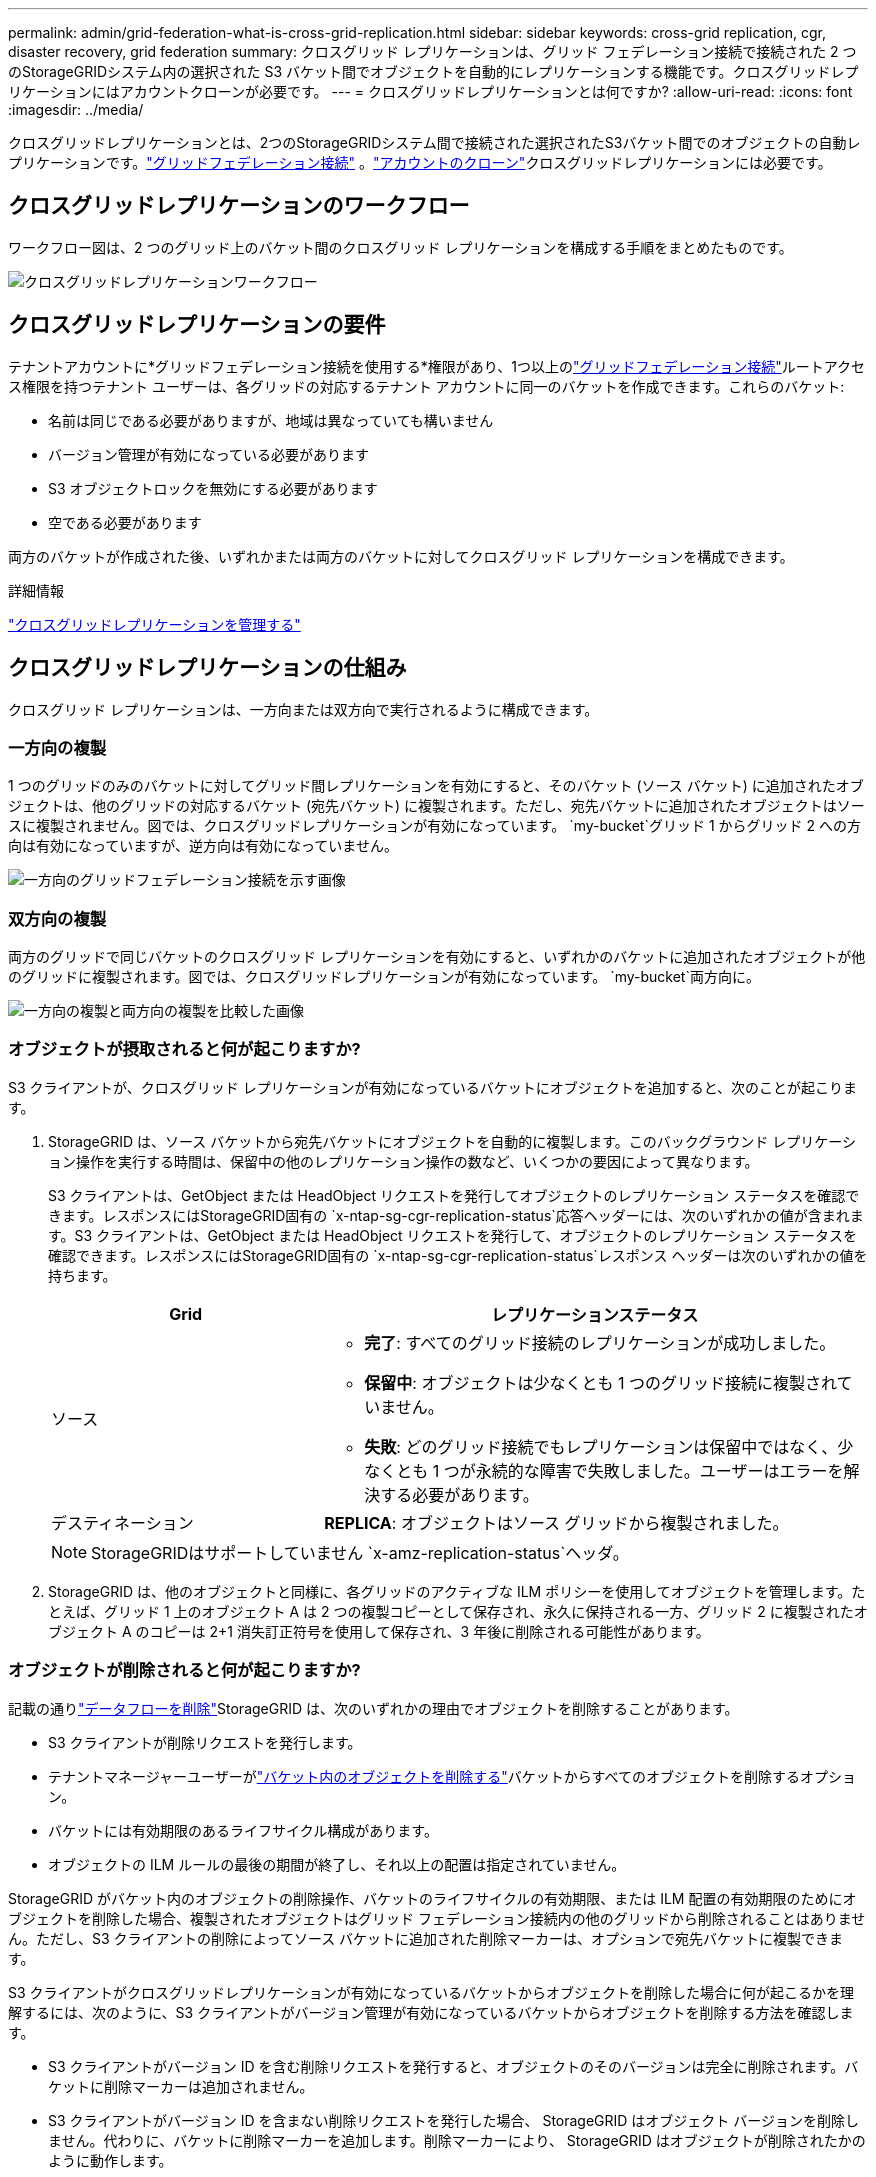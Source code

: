 ---
permalink: admin/grid-federation-what-is-cross-grid-replication.html 
sidebar: sidebar 
keywords: cross-grid replication, cgr, disaster recovery, grid federation 
summary: クロスグリッド レプリケーションは、グリッド フェデレーション接続で接続された 2 つのStorageGRIDシステム内の選択された S3 バケット間でオブジェクトを自動的にレプリケーションする機能です。クロスグリッドレプリケーションにはアカウントクローンが必要です。 
---
= クロスグリッドレプリケーションとは何ですか?
:allow-uri-read: 
:icons: font
:imagesdir: ../media/


[role="lead"]
クロスグリッドレプリケーションとは、2つのStorageGRIDシステム間で接続された選択されたS3バケット間でのオブジェクトの自動レプリケーションです。link:grid-federation-overview.html["グリッドフェデレーション接続"] 。link:grid-federation-what-is-account-clone.html["アカウントのクローン"]クロスグリッドレプリケーションには必要です。



== クロスグリッドレプリケーションのワークフロー

ワークフロー図は、2 つのグリッド上のバケット間のクロスグリッド レプリケーションを構成する手順をまとめたものです。

image::../media/grid-federation-cgr-workflow.png[クロスグリッドレプリケーションワークフロー]



== クロスグリッドレプリケーションの要件

テナントアカウントに*グリッドフェデレーション接続を使用する*権限があり、1つ以上のlink:grid-federation-overview.html["グリッドフェデレーション接続"]ルートアクセス権限を持つテナント ユーザーは、各グリッドの対応するテナント アカウントに同一のバケットを作成できます。これらのバケット:

* 名前は同じである必要がありますが、地域は異なっていても構いません
* バージョン管理が有効になっている必要があります
* S3 オブジェクトロックを無効にする必要があります
* 空である必要があります


両方のバケットが作成された後、いずれかまたは両方のバケットに対してクロスグリッド レプリケーションを構成できます。

.詳細情報
link:../tenant/grid-federation-manage-cross-grid-replication.html["クロスグリッドレプリケーションを管理する"]



== クロスグリッドレプリケーションの仕組み

クロスグリッド レプリケーションは、一方向または双方向で実行されるように構成できます。



=== 一方向の複製

1 つのグリッドのみのバケットに対してグリッド間レプリケーションを有効にすると、そのバケット (ソース バケット) に追加されたオブジェクトは、他のグリッドの対応するバケット (宛先バケット) に複製されます。ただし、宛先バケットに追加されたオブジェクトはソースに複製されません。図では、クロスグリッドレプリケーションが有効になっています。 `my-bucket`グリッド 1 からグリッド 2 への方向は有効になっていますが、逆方向は有効になっていません。

image::../media/grid-federation-cross-grid-replication-one-direction.png[一方向のグリッドフェデレーション接続を示す画像]



=== 双方向の複製

両方のグリッドで同じバケットのクロスグリッド レプリケーションを有効にすると、いずれかのバケットに追加されたオブジェクトが他のグリッドに複製されます。図では、クロスグリッドレプリケーションが有効になっています。 `my-bucket`両方向に。

image::../media/grid-federation-cross-grid-replication.png[一方向の複製と両方向の複製を比較した画像]



=== オブジェクトが摂取されると何が起こりますか?

S3 クライアントが、クロスグリッド レプリケーションが有効になっているバケットにオブジェクトを追加すると、次のことが起こります。

. StorageGRID は、ソース バケットから宛先バケットにオブジェクトを自動的に複製します。このバックグラウンド レプリケーション操作を実行する時間は、保留中の他のレプリケーション操作の数など、いくつかの要因によって異なります。
+
S3 クライアントは、GetObject または HeadObject リクエストを発行してオブジェクトのレプリケーション ステータスを確認できます。レスポンスにはStorageGRID固有の `x-ntap-sg-cgr-replication-status`応答ヘッダーには、次のいずれかの値が含まれます。S3 クライアントは、GetObject または HeadObject リクエストを発行して、オブジェクトのレプリケーション ステータスを確認できます。レスポンスにはStorageGRID固有の `x-ntap-sg-cgr-replication-status`レスポンス ヘッダーは次のいずれかの値を持ちます。

+
[cols="1a,2a"]
|===
| Grid | レプリケーションステータス 


 a| 
ソース
 a| 
** *完了*: すべてのグリッド接続のレプリケーションが成功しました。
** *保留中*: オブジェクトは少なくとも 1 つのグリッド接続に複製されていません。
** *失敗*: どのグリッド接続でもレプリケーションは保留中ではなく、少なくとも 1 つが永続的な障害で失敗しました。ユーザーはエラーを解決する必要があります。




 a| 
デスティネーション
 a| 
*REPLICA*: オブジェクトはソース グリッドから複製されました。

|===
+

NOTE: StorageGRIDはサポートしていません `x-amz-replication-status`ヘッダ。

. StorageGRID は、他のオブジェクトと同様に、各グリッドのアクティブな ILM ポリシーを使用してオブジェクトを管理します。たとえば、グリッド 1 上のオブジェクト A は 2 つの複製コピーとして保存され、永久に保持される一方、グリッド 2 に複製されたオブジェクト A のコピーは 2+1 消失訂正符号を使用して保存され、3 年後に削除される可能性があります。




=== オブジェクトが削除されると何が起こりますか?

記載の通りlink:../primer/delete-data-flow.html["データフローを削除"]StorageGRID は、次のいずれかの理由でオブジェクトを削除することがあります。

* S3 クライアントが削除リクエストを発行します。
* テナントマネージャーユーザーがlink:../tenant/deleting-s3-bucket-objects.html["バケット内のオブジェクトを削除する"]バケットからすべてのオブジェクトを削除するオプション。
* バケットには有効期限のあるライフサイクル構成があります。
* オブジェクトの ILM ルールの最後の期間が終了し、それ以上の配置は指定されていません。


StorageGRID がバケット内のオブジェクトの削除操作、バケットのライフサイクルの有効期限、または ILM 配置の有効期限のためにオブジェクトを削除した場合、複製されたオブジェクトはグリッド フェデレーション接続内の他のグリッドから削除されることはありません。ただし、S3 クライアントの削除によってソース バケットに追加された削除マーカーは、オプションで宛先バケットに複製できます。

S3 クライアントがクロスグリッドレプリケーションが有効になっているバケットからオブジェクトを削除した場合に何が起こるかを理解するには、次のように、S3 クライアントがバージョン管理が有効になっているバケットからオブジェクトを削除する方法を確認します。

* S3 クライアントがバージョン ID を含む削除リクエストを発行すると、オブジェクトのそのバージョンは完全に削除されます。バケットに削除マーカーは追加されません。
* S3 クライアントがバージョン ID を含まない削除リクエストを発行した場合、 StorageGRID はオブジェクト バージョンを削除しません。代わりに、バケットに削除マーカーを追加します。削除マーカーにより、 StorageGRID はオブジェクトが削除されたかのように動作します。
+
** バージョンIDのないGetObjectリクエストは失敗します。 `404 No Object Found`
** 有効なバージョン ID を持つ GetObject 要求は成功し、要求されたオブジェクト バージョンを返します。




S3 クライアントが、クロスグリッド レプリケーションが有効になっているバケットからオブジェクトを削除すると、 StorageGRID は次のように削除要求を宛先に複製するかどうかを決定します。

* 削除リクエストにバージョン ID が含まれている場合、そのオブジェクト バージョンはソース グリッドから完全に削除されます。ただし、 StorageGRID はバージョン ID を含む削除要求を複製しないため、同じオブジェクト バージョンは宛先から削除されません。
* 削除リクエストにバージョン ID が含まれていない場合、 StorageGRID は、バケットのクロスグリッド レプリケーションの設定に基づいて、オプションで削除マーカーを複製できます。
+
** 削除マーカーを複製することを選択した場合 (デフォルト)、削除マーカーがソース バケットに追加され、宛先バケットに複製されます。実際には、オブジェクトは両方のグリッドで削除されたように見えます。
** 削除マーカーを複製しないことを選択した場合、削除マーカーはソースバケットに追加されますが、宛先バケットには複製されません。実際には、ソース グリッドで削除されたオブジェクトは、宛先グリッドでは削除されません。




図では、*削除マーカーの複製*が*はい*に設定されています。link:../tenant/grid-federation-manage-cross-grid-replication.html["クロスグリッドレプリケーションが有効になりました"] 。バージョン ID を含むソース バケットの削除リクエストでは、宛先バケットからオブジェクトは削除されません。バージョン ID を含まないソース バケットの削除リクエストは、宛先バケット内のオブジェクトを削除するように表示されます。

image::../media/grid-federation-cross-grid-replication-delete.png[両方のグリッドで複製クライアントの削除を示す画像]


NOTE: グリッド間でオブジェクトの削除を同期させたい場合は、対応するlink:../s3/create-s3-lifecycle-configuration.html["S3ライフサイクル構成"]両方のグリッドのバケットに対して。



=== 暗号化されたオブジェクトが複製される仕組み

クロスグリッド レプリケーションを使用してグリッド間でオブジェクトをレプリケートする場合、個々のオブジェクトを暗号化したり、デフォルトのバケット暗号化を使用したり、グリッド全体の暗号化を構成したりすることができます。バケットのクロスグリッド レプリケーションを有効にする前でも後でも、デフォルトのバケットまたはグリッド全体の暗号化設定を追加、変更、または削除できます。

個々のオブジェクトを暗号化するには、オブジェクトをソース バケットに追加するときに SSE ( StorageGRID管理キーを使用したサーバー側暗号化) を使用できます。使用 `x-amz-server-side-encryption`リクエストヘッダーを指定して `AES256`。見るlink:../s3/using-server-side-encryption.html["サーバー側の暗号化を使用する"] 。


NOTE: SSE-C (顧客提供のキーを使用したサーバー側暗号化) の使用は、クロスグリッド レプリケーションではサポートされていません。取り込み操作は失敗します。

バケットにデフォルトの暗号化を使用するには、PutBucketEncryptionリクエストを使用し、 `SSEAlgorithm`パラメータに `AES256`。バケットレベルの暗号化は、 `x-amz-server-side-encryption`リクエスト ヘッダー。見るlink:../s3/operations-on-buckets.html["バケットの操作"] 。

グリッド レベルの暗号化を使用するには、*保存されたオブジェクトの暗号化* オプションを *AES-256* に設定します。グリッドレベルの暗号化は、バケットレベルで暗号化されていないオブジェクト、またはバケットレベルで暗号化されずに取り込まれたオブジェクトに適用されます。 `x-amz-server-side-encryption`リクエスト ヘッダー。見るlink:../admin/changing-network-options-object-encryption.html["ネットワークとオブジェクトのオプションを構成する"] 。


NOTE: SSEはAES-128をサポートしません。*AES-128* オプションを使用してソース グリッドに対して *保存されたオブジェクトの暗号化* オプションが有効になっている場合、AES-128 アルゴリズムの使用はレプリケートされたオブジェクトに伝播されません。代わりに、複製されたオブジェクトは、宛先のデフォルトのバケットまたはグリッド レベルの暗号化設定（使用可能な場合）を使用します。

ソース オブジェクトを暗号化する方法を決定する際に、 StorageGRID は次のルールを適用します。

. 使用 `x-amz-server-side-encryption`存在する場合、インジェスト ヘッダー。
. 取り込みヘッダーが存在しない場合は、バケットのデフォルトの暗号化設定（構成されている場合）を使用します。
. バケット設定が構成されていない場合は、グリッド全体の暗号化設定（構成されている場合）を使用します。
. グリッド全体の設定が存在しない場合は、ソース オブジェクトを暗号化しないでください。


複製されたオブジェクトを暗号化する方法を決定する際に、 StorageGRID は次の順序でルールを適用します。

. オブジェクトが AES-128 暗号化を使用していない限り、ソース オブジェクトと同じ暗号化を使用します。
. ソース オブジェクトが暗号化されていないか、AES-128 を使用している場合は、宛先バケットのデフォルトの暗号化設定（構成されている場合）を使用します。
. 宛先バケットに暗号化設定がない場合、宛先のグリッド全体の暗号化設定（構成されている場合）を使用します。
. グリッド全体の設定が存在しない場合は、宛先オブジェクトを暗号化しないでください。




=== PutObjectTaggingとDeleteObjectTaggingはサポートされていません

PutObjectTagging および DeleteObjectTagging リクエストは、クロスグリッド レプリケーションが有効になっているバケット内のオブジェクトではサポートされません。

S3クライアントがPutObjectTaggingまたはDeleteObjectTaggingリクエストを発行すると、 `501 Not Implemented`が返されます。メッセージは `Put(Delete) ObjectTagging is not available for buckets that have cross-grid replication configured`。



=== セグメント化されたオブジェクトがどのように複製されるか

ソース グリッドの最大セグメント サイズは、宛先グリッドに複製されるオブジェクトに適用されます。オブジェクトが別のグリッドに複製されると、ソース グリッドの *最大セグメント サイズ* 設定 (*[構成] > *システム* > *ストレージ オプション*) が両方のグリッドで使用されます。たとえば、ソース グリッドの最大セグメント サイズが 1 GB で、宛先グリッドの最大セグメント サイズが 50 MB であるとします。ソース グリッドに 2 GB のオブジェクトを取り込むと、そのオブジェクトは 2 つの 1 GB セグメントとして保存されます。また、グリッドの最大セグメント サイズが 50 MB であるにもかかわらず、2 つの 1 GB セグメントとして宛先グリッドに複製されます。
